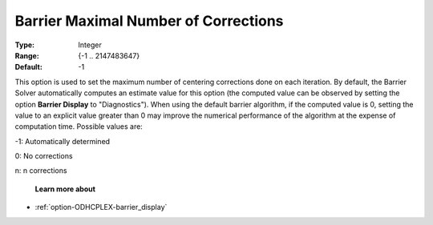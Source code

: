 .. _option-ODHCPLEX-barrier_maximal_number_of_corrections:


Barrier Maximal Number of Corrections
=====================================



:Type:	Integer	
:Range:	{-1 .. 2147483647}	
:Default:	-1	



This option is used to set the maximum number of centering corrections done on each iteration. By default, the Barrier Solver automatically computes an estimate value for this option (the computed value can be observed by setting the option **Barrier Display**  to "Diagnostics"). When using the default barrier algorithm, if the computed value is 0, setting the value to an explicit value greater than 0 may improve the numerical performance of the algorithm at the expense of computation time. Possible values are:



-1:	Automatically determined	

0:	No corrections	

n:	n corrections	



    **Learn more about** 

*	:ref:`option-ODHCPLEX-barrier_display` 



